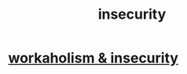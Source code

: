 :PROPERTIES:
:ID:       28181732-11ed-4a6a-a998-84d40d32affb
:END:
#+title: insecurity
* [[id:ffaffb1d-45c9-405b-a20a-e0be65cb2ab6][workaholism & insecurity]]

